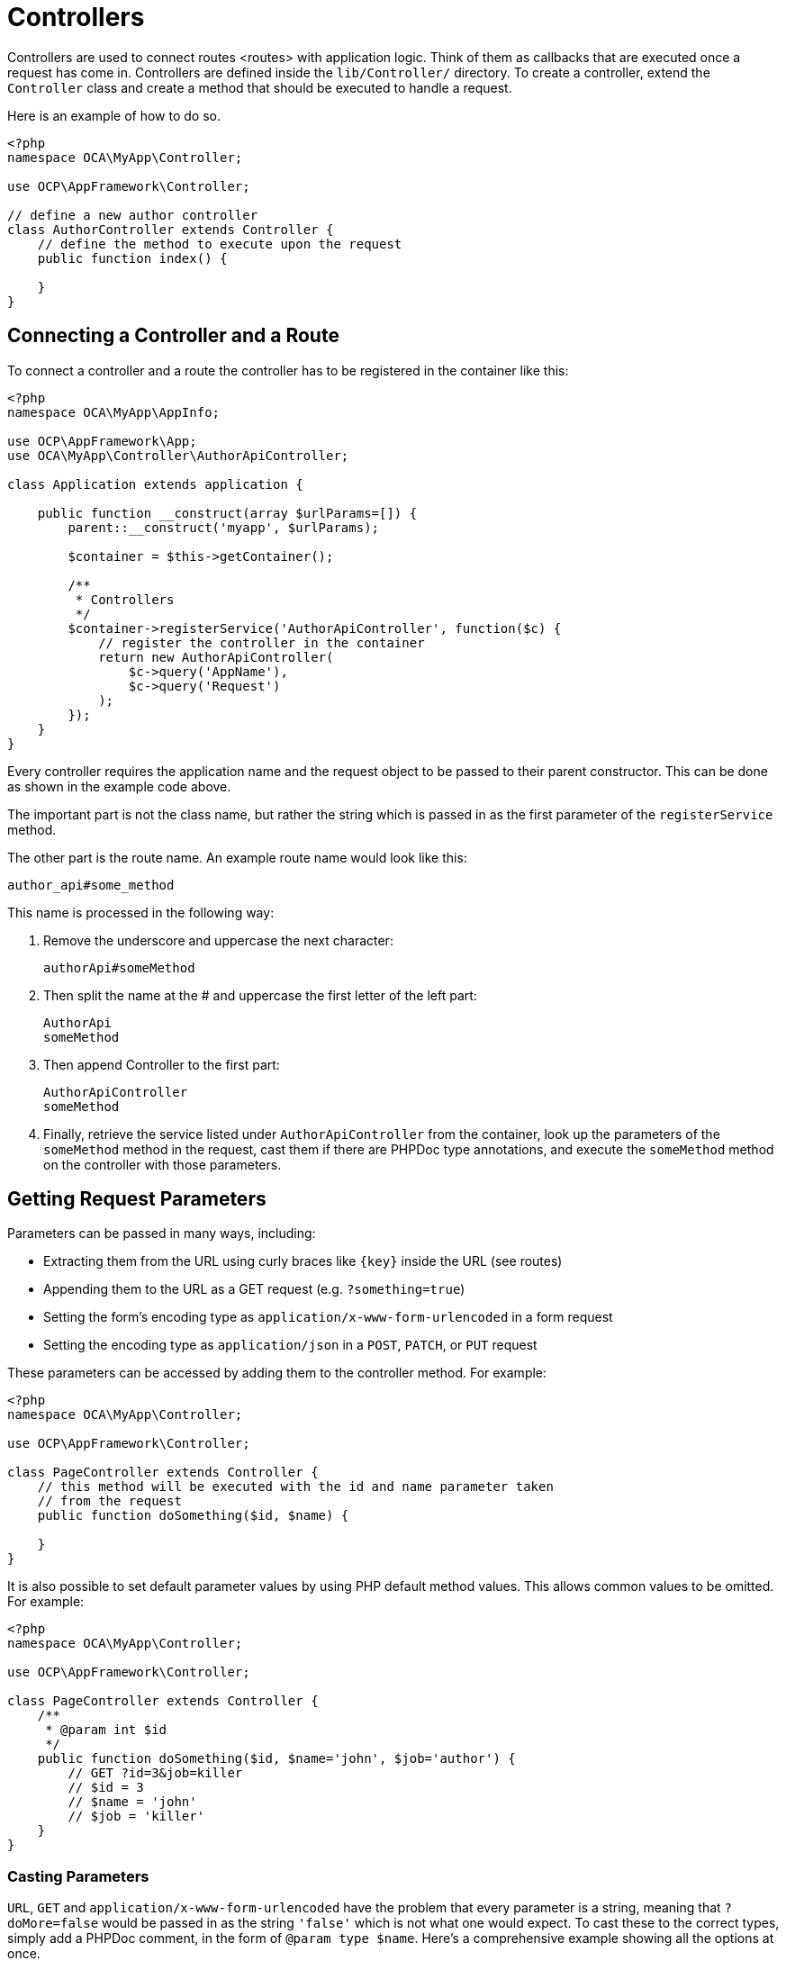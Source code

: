Controllers
===========

Controllers are used to connect routes <routes> with application logic.
Think of them as callbacks that are executed once a request has come in.
Controllers are defined inside the `lib/Controller/` directory. To
create a controller, extend the `Controller` class and create a method
that should be executed to handle a request.

Here is an example of how to do so.

[source,php]
----
<?php
namespace OCA\MyApp\Controller;

use OCP\AppFramework\Controller;

// define a new author controller
class AuthorController extends Controller {
    // define the method to execute upon the request
    public function index() {

    }
}
----

[[connecting-a-controller-and-a-route]]
Connecting a Controller and a Route
-----------------------------------

To connect a controller and a route the controller has to be registered
in the container like this:

[source,php]
----
<?php
namespace OCA\MyApp\AppInfo;

use OCP\AppFramework\App;
use OCA\MyApp\Controller\AuthorApiController;

class Application extends application {

    public function __construct(array $urlParams=[]) {
        parent::__construct('myapp', $urlParams);

        $container = $this->getContainer();

        /**
         * Controllers
         */
        $container->registerService('AuthorApiController', function($c) {
            // register the controller in the container
            return new AuthorApiController(
                $c->query('AppName'),
                $c->query('Request')
            );
        });
    }
}
----

Every controller requires the application name and the request object to
be passed to their parent constructor. This can be done as shown in the
example code above.

The important part is not the class name, but rather the string which is
passed in as the first parameter of the `registerService` method.

The other part is the route name. An example route name would look like
this:

....
author_api#some_method
....

This name is processed in the following way:

1.  Remove the underscore and uppercase the next character:
+
....
authorApi#someMethod
....
2.  Then split the name at the # and uppercase the first letter of the
left part:
+
....
AuthorApi
someMethod
....
3.  Then append Controller to the first part:
+
....
AuthorApiController
someMethod
....
4.  Finally, retrieve the service listed under `AuthorApiController`
from the container, look up the parameters of the `someMethod` method in
the request, cast them if there are PHPDoc type annotations, and execute
the `someMethod` method on the controller with those parameters.

[[getting-request-parameters]]
Getting Request Parameters
--------------------------

Parameters can be passed in many ways, including:

* Extracting them from the URL using curly braces like `{key}` inside
the URL (see routes)
* Appending them to the URL as a GET request (e.g. `?something=true`)
* Setting the form’s encoding type as
`application/x-www-form-urlencoded` in a form request
* Setting the encoding type as `application/json` in a `POST`, `PATCH`,
or `PUT` request

These parameters can be accessed by adding them to the controller
method. For example:

[source,php]
----
<?php
namespace OCA\MyApp\Controller;

use OCP\AppFramework\Controller;

class PageController extends Controller {
    // this method will be executed with the id and name parameter taken
    // from the request
    public function doSomething($id, $name) {

    }
}
----

It is also possible to set default parameter values by using PHP default
method values. This allows common values to be omitted. For example:

[source,php]
----
<?php
namespace OCA\MyApp\Controller;

use OCP\AppFramework\Controller;

class PageController extends Controller {
    /**
     * @param int $id
     */
    public function doSomething($id, $name='john', $job='author') {
        // GET ?id=3&job=killer
        // $id = 3
        // $name = 'john'
        // $job = 'killer'
    }
}
----

[[casting-parameters]]
Casting Parameters
~~~~~~~~~~~~~~~~~~

`URL`, `GET` and `application/x-www-form-urlencoded` have the problem
that every parameter is a string, meaning that `?doMore=false` would be
passed in as the string `'false'` which is not what one would expect. To
cast these to the correct types, simply add a PHPDoc comment, in the
form of `@param type $name`. Here’s a comprehensive example showing all
the options at once.

[source,php]
----
<?php
namespace OCA\MyApp\Controller;

use OCP\AppFramework\Controller;

class PageController extends Controller {
    /**
     * @param int $id
     * @param bool $doMore
     * @param float $value
     */
    public function doSomething($id, $doMore, $value) {
        // GET /index.php/apps/myapp?id=3&doMore=false&value=3.5
        // => $id = 3
        //    $doMore = false
        //    $value = 3.5
    }
}
----

The following types will be cast:

* `bool` or `boolean`
* `float`
* `int` or `integer`

[[json-parameters]]
JSON Parameters
~~~~~~~~~~~~~~~

It is possible to pass JSON data using a `POST`, `PUT` or `PATCH`
request. To do that the `Content-Type` header has to be set to
`application/json`. The JSON will be parsed as an array. The first level
keys will be used to pass in the arguments, e.g.:

....
POST /index.php/apps/myapp/authors
Content-Type: application/json
{
    "name": "test",
    "number": 3,
    "publisher": true,
    "customFields": {
        "mail": "test@example.com",
        "address": "Somewhere"
    }
}
....

[source,php]
----
<?php
namespace OCA\MyApp\Controller;

use OCP\AppFramework\Controller;

class PageController extends Controller {
    public function create($name, $number, $publisher, $customFields) {
        // $name = 'test'
        // $number = 3
        // $publisher = true
        // $customFields = ["mail" => "test@example.com", "address" => "Somewhere"]
    }
}
----

[[reading-headers-files-cookies-and-environment-variables]]
Reading Headers, Files, Cookies and Environment Variables
~~~~~~~~~~~~~~~~~~~~~~~~~~~~~~~~~~~~~~~~~~~~~~~~~~~~~~~~~

Headers, files, cookies, and environment variables can be accessed
directly from the request object:

[source,php]
----
<?php
namespace OCA\MyApp\Controller;

use OCP\AppFramework\Controller;
use OCP\IRequest;

class PageController extends Controller {
    public function someMethod() {
        $type = $this->request->getHeader('Content-Type');  // $_SERVER['HTTP_CONTENT_TYPE']
        $cookie = $this->request->getCookie('myCookie');    // $_COOKIES['myCookie']
        $file = $this->request->getUploadedFile('myfile');  // $_FILES['myfile']
        $env = $this->request->getEnv('SOME_VAR');          // $_ENV['SOME_VAR']
    }
}
----

Why should those values be accessed from the request object and not from
the global array like `$_FILES`? Simple:
http://c2.com/cgi/wiki?GlobalVariablesAreBad[because it’s bad practice]
and will make testing harder.

[[reading-and-writing-session-variables]]
Reading and Writing Session Variables
~~~~~~~~~~~~~~~~~~~~~~~~~~~~~~~~~~~~~

To set, get or modify session variables, the `ISession` object has to be
injected into the controller. Then session variables can be accessed
like this:

The session is closed automatically for writing, unless you add the
`@UseSession` annotation!

[source,php]
----
<?php
namespace OCA\MyApp\Controller;

use OCP\ISession;
use OCP\IRequest;
use OCP\AppFramework\Controller;

class PageController extends Controller {

    private $session;

    public function __construct($AppName, IRequest $request, ISession $session) {
        parent::__construct($AppName, $request);
        $this->session = $session;
    }

    /**
     * The following annotation is only needed for writing session values
     * @UseSession
     */
    public function writeASessionVariable() {
        // read a session variable
        $value = $this->session['value'];

        // write a session variable
        $this->session['value'] = 'new value';
    }
}
----

[[setting-cookies]]
Setting Cookies
~~~~~~~~~~~~~~~

Cookies can be set or modified directly on the response class:

[source,php]
----
<?php
namespace OCA\MyApp\Controller;

use DateTime;

use OCP\AppFramework\Controller;
use OCP\AppFramework\Http\TemplateResponse;
use OCP\IRequest;

class BakeryController extends Controller {
    /**
     * Adds a cookie "foo" with value "bar" that expires after user closes the browser
     * Adds a cookie "bar" with value "foo" that expires 2015-01-01
     */
    public function addCookie() {
        $response = new TemplateResponse(...);
        $response->addCookie('foo', 'bar');
        $response->addCookie('bar', 'foo', new DateTime('2015-01-01 00:00'));
        return $response;
    }

    /**
     * Invalidates the cookie "foo"
     * Invalidates the cookie "bar" and "bazinga"
     */
    public function invalidateCookie() {
        $response = new TemplateResponse(...);
        $response->invalidateCookie('foo');
        $response->invalidateCookies(['bar', 'bazinga']);
        return $response;
    }
}
----


[[responses]]
Responses
---------

Similar to how every controller receives a request object, every
controller method has to to return a Response. This can be in the form
of a `Response` subclass or in the form of a value that can be handled
by a registered responder.

[[json]]
JSON
~~~~

Returning JSON is simple, just pass an array to a `JSONResponse`:

[source,php]
----
<?php
namespace OCA\MyApp\Controller;

use OCP\AppFramework\Controller;
use OCP\AppFramework\Http\JSONResponse;

class PageController extends Controller {
    public function returnJSON() {
        $params = ['test' => 'hi'];
        return new JSONResponse($params);
    }
}
----

Because returning JSON is such an common task, there’s even a shorter
way to do this:

[source,php]
----
<?php
namespace OCA\MyApp\Controller;

use OCP\AppFramework\Controller;

class PageController extends Controller {
    public function returnJSON() {
        return ['test' => 'hi'];
    }
}
----

Why does this work? Because the dispatcher sees that the controller did
not return a subclass of a `Response` and asks the controller to turn
the value into a `Response`. That’s where responders come in.

[[responders]]
Responders
~~~~~~~~~~

Responders are short functions that take a value and return a response.
They are used to return different kinds of responses based on a `format`
parameter which is supplied by the client. Think of an API that is able
to return both XML and JSON depending on if you call the URL with:

....
?format=xml
....

or:

....
?format=json
....

The appropriate responder is being chosen by the following criteria:

* First the dispatcher checks the Request if there is a `format`
parameter, e.g.:
+
....
?format=xml
....

or:

....
/index.php/apps/myapp/authors.{format}
....

* If there is none, take the `Accept` header, use the first mimetype and
cut off `application/`. In the following example the format would be
XML:
+
....
Accept: application/xml, application/json
....
* If there is no Accept header or the responder does not exist, format
defaults to `json`.

By default there is only a responder for JSON but more can be added
easily:

[source,php]
----
<?php
namespace OCA\MyApp\Controller;

use OCP\AppFramework\Controller;
use OCP\AppFramework\Http\DataResponse;

class PageController extends Controller {

    public function returnHi() {
        // XMLResponse has to be implemented
        $this->registerResponder('xml', function($value) {
            if ($value instanceof DataResponse) {
                return new XMLResponse(
                    $value->getData(),
                    $value->getStatus(),
                    $value->getHeaders()
                );
            } else {
                return new XMLResponse($value);
            }
        });

        return ['test' => 'hi'];
    }

}
----

The above example would only return XML if the `format` parameter was
`XML`. If you want to return an XMLResponse regardless of the format
parameter, extend the Response class and return a new instance of it
from the controller method instead.

Because returning values works fine in case of a success but not in case
of failure that requires a custom HTTP error code, you can always wrap
the value in a `DataResponse`. This works for both normal responses and
error responses.

[source,php]
----
<?php
namespace OCA\MyApp\Controller;

use OCP\AppFramework\Controller;
use OCP\AppFramework\Http\DataResponse;
use OCP\AppFramework\Http\Http;

class PageController extends Controller {

    public function returnHi() {
        try {
            return new DataResponse(calculate_hi());
        } catch (\Exception $ex) {
            return new DataResponse(['msg' => 'not found!'], Http::STATUS_NOT_FOUND);
        }
    }

}
----

[[templates]]
Templates
~~~~~~~~~

A template <templates> can be rendered by returning a
`TemplateResponse`. A `TemplateResponse` takes the following parameters:

* `appName`: tells the template engine in which application the template
should be located
* `templateName`: the name of the template inside the `template/` folder
without the .php extension
* `parameters`: optional array parameters that are available in the
template through $_, e.g.:
+
....
['key' => 'something']
....

can be accessed through:

....
$_['key']
....

* `renderAs`: defaults to `user`, tells ownCloud if it should include it
in the web interface, or in case blank is passed solely render the
template

[source,php]
----
<?php
namespace OCA\MyApp\Controller;

use OCP\AppFramework\Controller;
use OCP\AppFramework\Http\TemplateResponse;

class PageController extends Controller {
    public function index() {
        $templateName = 'main';  // will use templates/main.php
        $parameters = ['key' => 'hi'];
        return new TemplateResponse($this->appName, $templateName, $parameters);
    }
}
----

[[redirects]]
Redirects
~~~~~~~~~

A redirect can be achieved by returning a `RedirectResponse`:

[source,php]
----
<?php
namespace OCA\MyApp\Controller;

use OCP\AppFramework\Controller;
use OCP\AppFramework\Http\RedirectResponse;

class PageController extends Controller {
    public function toGoogle() {
        return new RedirectResponse('https://google.com');
    }
}
----

[[downloads]]
Downloads
~~~~~~~~~

A file download can be triggered by returning a `DownloadResponse`:

[source,php]
----
<?php
namespace OCA\MyApp\Controller;

use OCP\AppFramework\Controller;
use OCP\AppFramework\Http\DownloadResponse;

class PageController extends Controller {
    public function downloadXMLFile() {
        $path = '/some/path/to/file.xml';
        $contentType = 'application/xml';

        return new DownloadResponse($path, $contentType);
    }
}
----

[[creating-custom-responses]]
Creating Custom Responses
~~~~~~~~~~~~~~~~~~~~~~~~~

If no premade `Response` object fits the needed use case, its possible
to extend the `Response` base class and create a custom one. The only
thing that needs to be implemented is the `render` method which returns
the result as string. Creating a custom `XMLResponse` class could look
like this:

[source,php]
----
<?php
namespace OCA\MyApp\Http;

use OCP\AppFramework\Http\Response;

class XMLResponse extends Response {

    private $xml;

    public function __construct(array $xml) {
        $this->addHeader('Content-Type', 'application/xml');
        $this->xml = $xml;
    }

    public function render() {
        $root = new SimpleXMLElement('<root/>');
        array_walk_recursive($this->xml, [$root, 'addChild']);
        return $xml->asXML();
    }
}
----

[[streamed-and-lazily-rendered-responses]]
Streamed and Lazily Rendered Responses
~~~~~~~~~~~~~~~~~~~~~~~~~~~~~~~~~~~~~~

By default all responses are rendered at once and sent as a string
through middleware. In certain cases this is not a desirable behavior,
for instance if you want to stream a file in order to save memory. To do
that, use the `OCP\\AppFramework\\Http\\StreamResponse` class:

[source,php]
----
<?php
namespace OCA\MyApp\Controller;

use OCP\AppFramework\Controller;
use OCP\AppFramework\Http\StreamResponse;

class PageController extends Controller {

    public function downloadXMLFile() {
        return new StreamResponse('/some/path/to/file.xml');
    }
}
----

If you want to use a custom, lazily rendered response simply implement
the interface `OCP\\AppFramework\\Http\\ICallbackResponse` for your
response:

[source,php]
----
<?php
namespace OCA\MyApp\Http;

use OCP\AppFramework\Http\Response;
use OCP\AppFramework\Http\ICallbackResponse;

class LazyResponse extends Response implements ICallbackResponse {
    public function callback(IOutput $output) {
        // custom code in here
    }
}
----

Because this code is rendered after several usually built in helpers,
you need to take care of errors and proper HTTP caching by yourself.

[[modifying-the-content-security-policy]]
Modifying the Content Security Policy
~~~~~~~~~~~~~~~~~~~~~~~~~~~~~~~~~~~~~

By default ownCloud disables all resources which are not served on the
same domain, forbids cross domain requests and disables inline CSS and
JavaScript by setting a
https://developer.mozilla.org/en-US/docs/Web/Security/CSP/Introducing_Content_Security_Policy[Content
Security Policy]. However if an application relies on third party media
or other features which are forbidden by the current policy the policy
can be relaxed.

Double check your content and edge cases before you relax the policy!
Also read the
https://developer.mozilla.org/en-US/docs/Web/Security/CSP/Introducing_Content_Security_Policy[documentation
provided by MDN]

To relax the policy pass an instance of the Content Security Policy
class to your response. The methods on the class can be chained. The
following methods turn off security features by passing in `true` as the
`$isAllowed` parameter:

* `allowInlineScript` (bool $isAllowed)
* `allowInlineStyle` (bool $isAllowed)
* `allowEvalScript` (bool $isAllowed)

The following methods whitelist domains by passing in a domain or * for
any domain:

* `addAllowedScriptDomain` (string $domain)
* `addAllowedStyleDomain` (string $domain)
* `addAllowedFontDomain` (string $domain)
* `addAllowedImageDomain` (string $domain)
* `addAllowedConnectDomain` (string $domain)
* `addAllowedMediaDomain` (string $domain)
* `addAllowedObjectDomain` (string $domain)
* `addAllowedFrameDomain` (string $domain)
* `addAllowedChildSrcDomain` (string $domain)

The following policy for instance allows images, audio, and videos from
other domains:

[source,php]
----
<?php
namespace OCA\MyApp\Controller;

use OCP\AppFramework\Controller;
use OCP\AppFramework\Http\TemplateResponse;
use OCP\AppFramework\Http\ContentSecurityPolicy;

class PageController extends Controller {
    public function index() {
        $response = new TemplateResponse('myapp', 'main');
        $csp = new ContentSecurityPolicy();
        $csp->addAllowedImageDomain('*');
            ->addAllowedMediaDomain('*');
        $response->setContentSecurityPolicy($csp);
    }
}
----

[[ocs]]
OCS
~~~

This is purely for compatibility reasons. If you are planning to offer
an external API, go for a api instead.

In order to ease migration from OCS API routes to the application
Framework, an additional controller and response have been added. To
migrate your API you can use the `OCP\\AppFramework\\OCSController` base
class and return your data in the form of an array in the following way:

[source,php]
----
<?php
namespace OCA\MyApp\Controller;

use OCP\AppFramework\OCSController;

class ShareController extends OCSController {

    /**
     * @NoAdminRequired
     * @NoCSRFRequired
     * @PublicPage
     * @CORS
     */
    public function getShares() {
        return [
            'data' => [
                // actual data is in here
            ],
            // optional
            'statuscode' => 100,
            'status' => 'OK'
        ];
    }
}
----

The format parameter works out of the box, no intervention is required.

[[handling-errors]]
Handling Errors
~~~~~~~~~~~~~~~

Sometimes a request should fail, for instance if an author with id 1 is
requested but does not exist. In that case use an appropriate
https://en.wikipedia.org/wiki/List_of_HTTP_status_codes#4xx_Client_Error[HTTP
error code] to signal the client that an error occurred.

Each response subclass has access to the `setStatus` method which lets
you set an HTTP status code. To return a `JSONResponse` signaling that
the author with id 1 has not been found, use the following code:

[source,php]
----
<?php
namespace OCA\MyApp\Controller;

use OCP\AppFramework\Controller;
use OCP\AppFramework\Http;
use OCP\AppFramework\Http\JSONResponse;

class AuthorController extends Controller {
    public function show($id) {
        try {
            // try to get author with $id

        } catch (NotFoundException $ex) {
            return new JSONResponse([], Http::STATUS_NOT_FOUND);
        }
    }
}
----

[[authentication]]
Authentication
--------------

By default every controller method enforces the maximum security, which
is:

* Ensure that the user is admin
* Ensure that the user is logged in
* Check the CSRF token

Most of the time though it makes sense to also allow normal users to
access the page and the `PageController->index()` method should not
check the CSRF token because it has not yet been sent to the client and
because of that can’t work. To turn off checks the following
_Annotations_ can be added before the controller:

* `@NoAdminRequired`: Also users that are not admins can access the page
* `@NoSubAdminRequired`: Allow normal users access to the page
* `@NoCSRFRequired`: Don’t check the CSRF token 

CAUTION: Use this wisely since as you might create a security hole. To understand what it does see xref:general/security.adoc[the Security Guidelines].

* `@PublicPage`: Everyone can access the page without having to log in

A controller method that turns off all checks would look like this:

[source,php]
----
<?php
namespace OCA\MyApp\Controller;

use OCP\IRequest;
use OCP\AppFramework\Controller;

class PageController extends Controller {
    /**
     * @NoAdminRequired
     * @NoCSRFRequired
     * @PublicPage
     */
    public function freeForAll() {

    }
}
----
